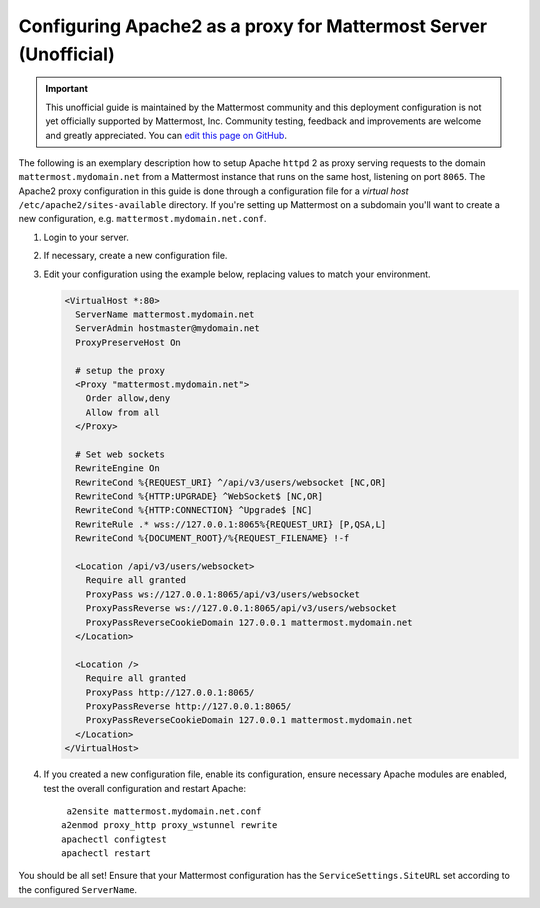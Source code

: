 .. _config-proxy-apache2:

Configuring Apache2 as a proxy for Mattermost Server (Unofficial)
=================================================================

.. important::

    This unofficial guide is maintained by the Mattermost community and this
    deployment configuration is not yet officially supported by Mattermost, Inc.
    Community testing, feedback and improvements are welcome and greatly
    appreciated. You can `edit this page on GitHub <https://github.com/mattermost/docs/blob/master/source/install/config-proxy-apache2.rst>`_.

The following is an exemplary description how to setup Apache ``httpd`` 2 as
proxy serving requests to the domain ``mattermost.mydomain.net`` from a
Mattermost instance that runs on the same host, listening on port ``8065``.
The Apache2 proxy configuration in this guide is done through a configuration
file for a *virtual host* ``/etc/apache2/sites-available`` directory. If you're
setting up Mattermost on a subdomain you'll want to create a new configuration,
e.g. ``mattermost.mydomain.net.conf``.

1. Login to your server.
2. If necessary, create a new configuration file.
3. Edit your configuration using the example below, replacing values to match
   your environment.

   .. code-block:: apacheconf

        <VirtualHost *:80>
          ServerName mattermost.mydomain.net
          ServerAdmin hostmaster@mydomain.net
          ProxyPreserveHost On

          # setup the proxy
          <Proxy "mattermost.mydomain.net">
            Order allow,deny
            Allow from all
          </Proxy>

          # Set web sockets
          RewriteEngine On
          RewriteCond %{REQUEST_URI} ^/api/v3/users/websocket [NC,OR]
          RewriteCond %{HTTP:UPGRADE} ^WebSocket$ [NC,OR]
          RewriteCond %{HTTP:CONNECTION} ^Upgrade$ [NC]
          RewriteRule .* wss://127.0.0.1:8065%{REQUEST_URI} [P,QSA,L]
          RewriteCond %{DOCUMENT_ROOT}/%{REQUEST_FILENAME} !-f

          <Location /api/v3/users/websocket>
            Require all granted
            ProxyPass ws://127.0.0.1:8065/api/v3/users/websocket
            ProxyPassReverse ws://127.0.0.1:8065/api/v3/users/websocket
            ProxyPassReverseCookieDomain 127.0.0.1 mattermost.mydomain.net
          </Location>

          <Location />
            Require all granted
            ProxyPass http://127.0.0.1:8065/
            ProxyPassReverse http://127.0.0.1:8065/
            ProxyPassReverseCookieDomain 127.0.0.1 mattermost.mydomain.net
          </Location>
        </VirtualHost>

4. If you created a new configuration file, enable its configuration, ensure
   necessary Apache modules are enabled, test the overall configuration and
   restart Apache::

       a2ensite mattermost.mydomain.net.conf
      a2enmod proxy_http proxy_wstunnel rewrite
      apachectl configtest
      apachectl restart

You should be all set! Ensure that your Mattermost configuration has the
``ServiceSettings.SiteURL`` set according to the configured ``ServerName``.
